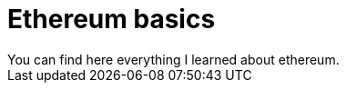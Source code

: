 [role="pagenumrestart"]
[[eth_basics]]
= Ethereum basics
You can find here everything I learned about ethereum.



